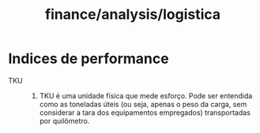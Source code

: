 :PROPERTIES:
:ID:       b48e7192-491c-4f8b-b8b2-daae30a2daa3
:END:
#+title: finance/analysis/logistica
* Indices de performance
- TKU ::
  1. TKU é uma unidade física que mede esforço. Pode ser entendida como as toneladas úteis (ou seja, apenas o peso da carga, sem considerar a tara dos equipamentos empregados) transportadas por quilômetro.
